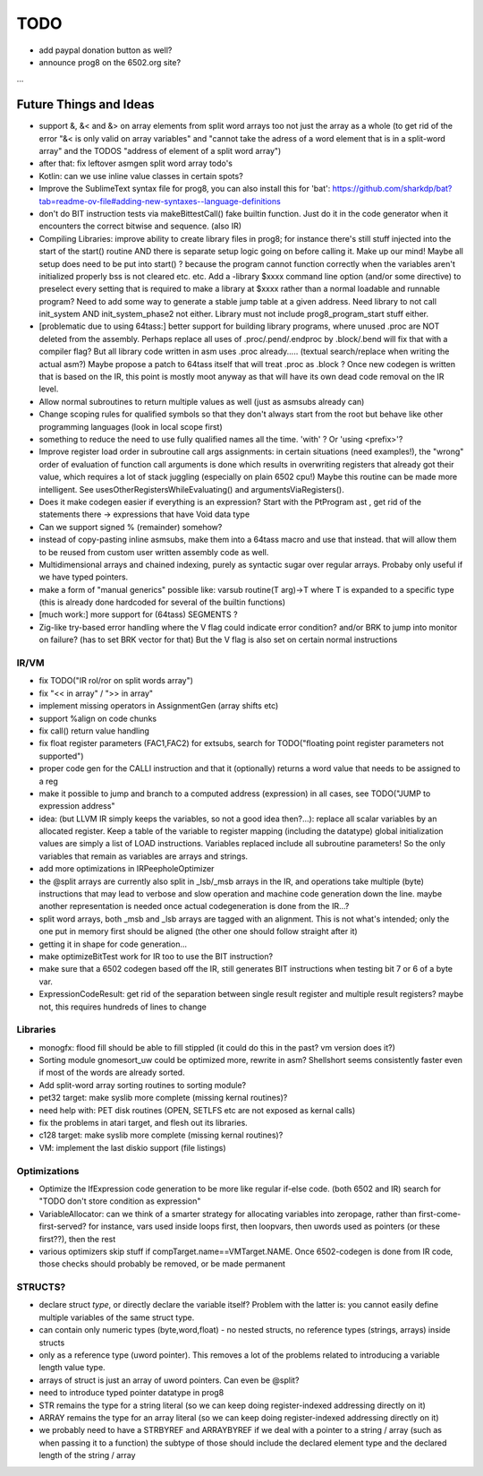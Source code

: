 TODO
====

- add paypal donation button as well?
- announce prog8 on the 6502.org site?

...


Future Things and Ideas
^^^^^^^^^^^^^^^^^^^^^^^

- support &, &< and &> on array elements from split word arrays too not just the array as a whole  (to get rid of the error "&< is only valid on array variables"
  and "cannot take the adress of a word element that is in a split-word array" and the TODOS "address of element of a split word array")
- after that: fix leftover asmgen split word array todo's
- Kotlin: can we use inline value classes in certain spots?
- Improve the SublimeText syntax file for prog8, you can also install this for 'bat': https://github.com/sharkdp/bat?tab=readme-ov-file#adding-new-syntaxes--language-definitions

- don't do BIT instruction tests via makeBittestCall()  fake builtin function. Just do it in the code generator when it encounters the correct bitwise and sequence. (also IR)
- Compiling Libraries: improve ability to create library files in prog8; for instance there's still stuff injected into the start of the start() routine AND there is separate setup logic going on before calling it.
  Make up our mind! Maybe all setup does need to be put into start() ? because the program cannot function correctly when the variables aren't initialized properly bss is not cleared etc. etc.
  Add a -library $xxxx command line option (and/or some directive) to preselect every setting that is required to make a library at $xxxx rather than a normal loadable and runnable program?
  Need to add some way to generate a stable jump table at a given address.
  Need library to not call init_system AND init_system_phase2 not either.
  Library must not include prog8_program_start stuff either.
- [problematic due to using 64tass:] better support for building library programs, where unused .proc are NOT deleted from the assembly.
  Perhaps replace all uses of .proc/.pend/.endproc by .block/.bend will fix that with a compiler flag?
  But all library code written in asm uses .proc already..... (textual search/replace when writing the actual asm?)
  Maybe propose a patch to 64tass itself that will treat .proc as .block ?
  Once new codegen is written that is based on the IR, this point is mostly moot anyway as that will have its own dead code removal on the IR level.

- Allow normal subroutines to return multiple values as well (just as asmsubs already can)
- Change scoping rules for qualified symbols so that they don't always start from the root but behave like other programming languages (look in local scope first)
- something to reduce the need to use fully qualified names all the time. 'with' ?  Or 'using <prefix>'?
- Improve register load order in subroutine call args assignments:
  in certain situations (need examples!), the "wrong" order of evaluation of function call arguments is done which results
  in overwriting registers that already got their value, which requires a lot of stack juggling (especially on plain 6502 cpu!)
  Maybe this routine can be made more intelligent.  See usesOtherRegistersWhileEvaluating() and argumentsViaRegisters().
- Does it make codegen easier if everything is an expression?  Start with the PtProgram ast , get rid of the statements there -> expressions that have Void data type
- Can we support signed % (remainder) somehow?
- instead of copy-pasting inline asmsubs, make them into a 64tass macro and use that instead.
  that will allow them to be reused from custom user written assembly code as well.
- Multidimensional arrays and chained indexing, purely as syntactic sugar over regular arrays. Probaby only useful if we have typed pointers.
- make a form of "manual generics" possible like: varsub routine(T arg)->T  where T is expanded to a specific type
  (this is already done hardcoded for several of the builtin functions)
- [much work:] more support for (64tass) SEGMENTS ?
- Zig-like try-based error handling where the V flag could indicate error condition? and/or BRK to jump into monitor on failure? (has to set BRK vector for that) But the V flag is also set on certain normal instructions


IR/VM
-----
- fix TODO("IR rol/ror on split words array")
- fix "<< in array" / ">> in array"
- implement missing operators in AssignmentGen  (array shifts etc)
- support %align on code chunks
- fix call() return value handling
- fix float register parameters (FAC1,FAC2) for extsubs, search for TODO("floating point register parameters not supported")
- proper code gen for the CALLI instruction and that it (optionally) returns a word value that needs to be assigned to a reg
- make it possible to jump and branch to a computed address (expression) in all cases, see TODO("JUMP to expression address"
- idea: (but LLVM IR simply keeps the variables, so not a good idea then?...): replace all scalar variables by an allocated register. Keep a table of the variable to register mapping (including the datatype)
  global initialization values are simply a list of LOAD instructions.
  Variables replaced include all subroutine parameters!  So the only variables that remain as variables are arrays and strings.
- add more optimizations in IRPeepholeOptimizer
- the @split arrays are currently also split in _lsb/_msb arrays in the IR, and operations take multiple (byte) instructions that may lead to verbose and slow operation and machine code generation down the line.
  maybe another representation is needed once actual codegeneration is done from the IR...?
- split word arrays, both _msb and _lsb arrays are tagged with an alignment. This is not what's intended; only the one put in memory first should be aligned (the other one should follow straight after it)
- getting it in shape for code generation...
- make optimizeBitTest work for IR too to use the BIT instruction?
- make sure that a 6502 codegen based off the IR, still generates BIT instructions when testing bit 7 or 6 of a byte var.
- ExpressionCodeResult:  get rid of the separation between single result register and multiple result registers? maybe not, this requires hundreds of lines to change


Libraries
---------
- monogfx: flood fill should be able to fill stippled (it could do this in the past? vm version does it?)
- Sorting module gnomesort_uw could be optimized more, rewrite in asm? Shellshort seems consistently faster even if most of the words are already sorted.
- Add split-word array sorting routines to sorting module?
- pet32 target: make syslib more complete (missing kernal routines)?
- need help with: PET disk routines (OPEN, SETLFS etc are not exposed as kernal calls)
- fix the problems in atari target, and flesh out its libraries.
- c128 target: make syslib more complete (missing kernal routines)?
- VM: implement the last diskio support (file listings)


Optimizations
-------------
- Optimize the IfExpression code generation to be more like regular if-else code.  (both 6502 and IR) search for "TODO don't store condition as expression"
- VariableAllocator: can we think of a smarter strategy for allocating variables into zeropage, rather than first-come-first-served?
  for instance, vars used inside loops first, then loopvars, then uwords used as pointers (or these first??), then the rest
- various optimizers skip stuff if compTarget.name==VMTarget.NAME.  Once 6502-codegen is done from IR code,
  those checks should probably be removed, or be made permanent


STRUCTS?
--------

- declare struct *type*, or directly declare the variable itself?  Problem with the latter is: you cannot easily define multiple variables of the same struct type.
- can contain only numeric types (byte,word,float) - no nested structs, no reference types (strings, arrays) inside structs
- only as a reference type (uword pointer). This removes a lot of the problems related to introducing a variable length value type.
- arrays of struct is just an array of uword pointers. Can even be @split?
- need to introduce typed pointer datatype in prog8
- STR remains the type for a string literal (so we can keep doing register-indexed addressing directly on it)
- ARRAY remains the type for an array literal (so we can keep doing register-indexed addressing directly on it)
- we probably need to have a STRBYREF and ARRAYBYREF if we deal with a pointer to a string / array (such as when passing it to a function)
  the subtype of those should include the declared element type and the declared length of the string / array
